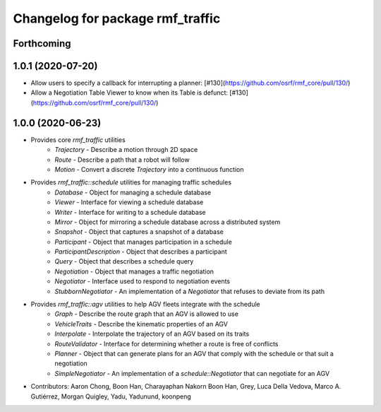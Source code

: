 ^^^^^^^^^^^^^^^^^^^^^^^^^^^^^^^^^
Changelog for package rmf_traffic
^^^^^^^^^^^^^^^^^^^^^^^^^^^^^^^^^

Forthcoming
-----------

1.0.1 (2020-07-20)
------------------
* Allow users to specify a callback for interrupting a planner: [#130](https://github.com/osrf/rmf_core/pull/130/)
* Allow a Negotiation Table Viewer to know when its Table is defunct: [#130](https://github.com/osrf/rmf_core/pull/130/)

1.0.0 (2020-06-23)
------------------
* Provides core `rmf_traffic` utilities
    * `Trajectory` - Describe a motion through 2D space
    * `Route` - Describe a path that a robot will follow
    * `Motion` - Convert a discrete `Trajectory` into a continuous function
* Provides `rmf_traffic::schedule` utilities for managing traffic schedules
    * `Database` - Object for managing a schedule database
    * `Viewer` - Interface for viewing a schedule database
    * `Writer` - Interface for writing to a schedule database
    * `Mirror` - Object for mirroring a schedule database across a distributed system
    * `Snapshot` - Object that captures a snapshot of a database
    * `Participant` - Object that manages participation in a schedule
    * `ParticipantDescription` - Object that describes a participant
    * `Query` - Object that describes a schedule query
    * `Negotiation` - Object that manages a traffic negotiation
    * `Negotiator` - Interface used to respond to negotiation events
    * `StubbornNegotiator` - An implementation of a `Negotiator` that refuses to deviate from its path
* Provides `rmf_traffic::agv` utilities to help AGV fleets integrate with the schedule
    * `Graph` - Describe the route graph that an AGV is allowed to use
    * `VehicleTraits` - Describe the kinematic properties of an AGV
    * `Interpolate` - Interpolate the trajectory of an AGV based on its traits
    * `RouteValidator` - Interface for determining whether a route is free of conflicts
    * `Planner` - Object that can generate plans for an AGV that comply with the schedule or that suit a negotiation
    * `SimpleNegotiator` - An implementation of a `schedule::Negotiator` that can negotiate for an AGV
* Contributors: Aaron Chong, Boon Han, Charayaphan Nakorn Boon Han, Grey, Luca Della Vedova, Marco A. Gutiérrez, Morgan Quigley, Yadu, Yadunund, koonpeng
